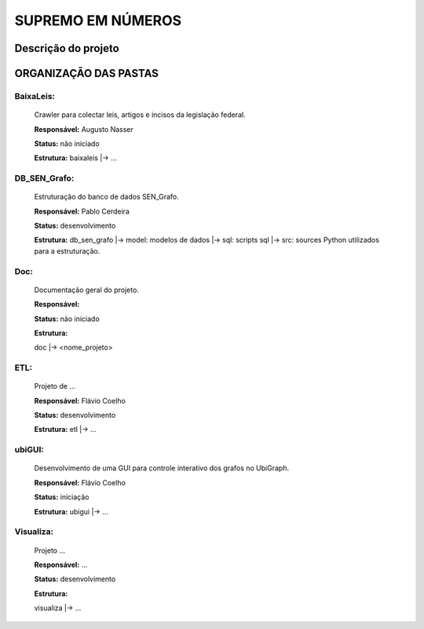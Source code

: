 SUPREMO EM NÚMEROS
==================

Descrição do projeto 
--------------------

ORGANIZAÇÃO DAS PASTAS
----------------------

BaixaLeis:
~~~~~~~~~~

	Crawler para colectar leis, artigos e incisos da legislação federal.

	**Responsável:** Augusto Nasser

	**Status:** não iniciado

	**Estrutura:**
	baixaleis
	|-> ...


DB_SEN_Grafo:
~~~~~~~~~~~~~

	Estruturação do banco de dados SEN_Grafo.

	**Responsável:** Pablo Cerdeira

	**Status:** desenvolvimento

	**Estrutura:**
	db_sen_grafo
	|-> model: modelos de dados
	|-> sql: scripts sql
	|-> src: sources Python utilizados para a estruturação.

Doc:
~~~~
	Documentação geral do projeto.

	**Responsável:** 

	**Status:** não iniciado

	**Estrutura:**

	doc
	|-> <nome_projeto>

ETL:
~~~~

	Projeto de ... 

	**Responsável:** Flávio Coelho

	**Status:** desenvolvimento

	**Estrutura:**
	etl
	|-> ... 

ubiGUI:
~~~~~~~

	Desenvolvimento de uma GUI para controle interativo dos grafos no UbiGraph.

	**Responsável:** Flávio Coelho

	**Status:** iniciação 

	**Estrutura:**
	ubigui
	|-> ... 

Visualiza:
~~~~~~~~~~

	Projeto ...

	**Responsável:** ... 

	**Status:** desenvolvimento


	**Estrutura:**

	visualiza
	|-> ... 

